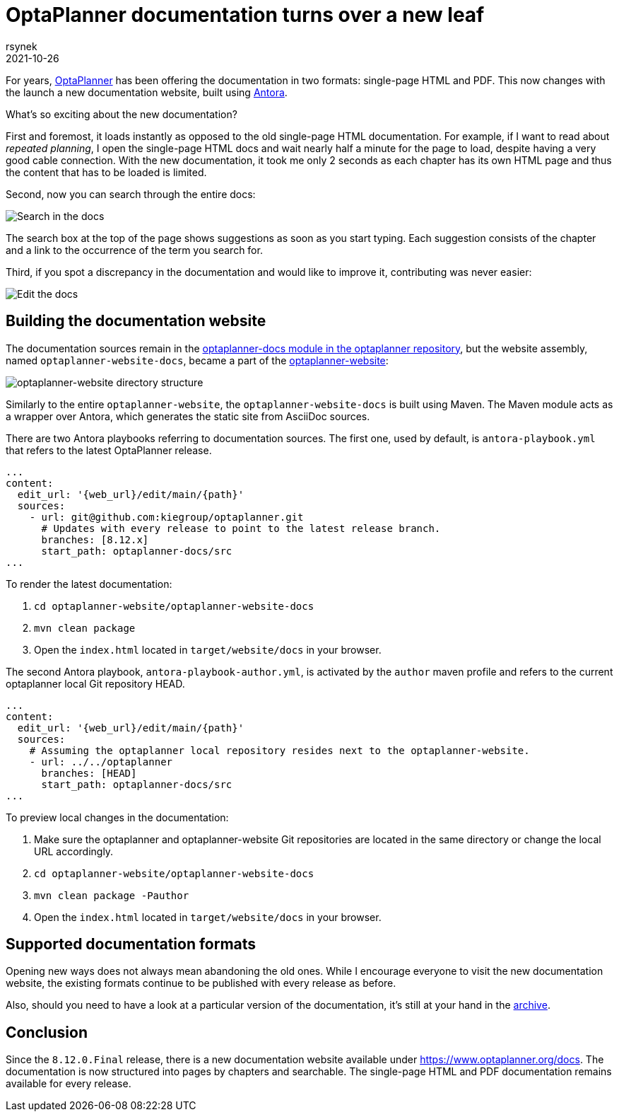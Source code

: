 = OptaPlanner documentation turns over a new leaf
rsynek
2021-10-26
:page-interpolate: true
:jbake-type: post
:jbake-tags: documentation, website
:jbake-social_media_share_image: DocsSearch.png

For years, https://www.optaplanner.org[OptaPlanner] has been offering the documentation in two formats:
single-page HTML and PDF.
This now changes with the launch a new documentation website, built using https://antora.org/[Antora].

What's so exciting about the new documentation?

First and foremost, it loads instantly as opposed to the old single-page HTML documentation.
For example, if I want to read about _repeated planning_,
I open the single-page HTML docs and wait nearly half a minute for the page to load, despite having a very good cable connection.
With the new documentation, it took me only 2 seconds as each chapter has its own HTML page and thus
the content that has to be loaded is limited.

Second, now you can search through the entire docs:

image::DocsSearch.png[Search in the docs]

The search box at the top of the page shows suggestions as soon as you start typing. Each suggestion consists of
the chapter and a link to the occurrence of the term you search for.

Third, if you spot a discrepancy in the documentation and would like to improve it, contributing was never easier:

image::DocsEdit.png[Edit the docs]

== Building the documentation website

The documentation sources remain in
the https://github.com/kiegroup/optaplanner/tree/main/optaplanner-docs[optaplanner-docs module in the optaplanner repository],
but the website assembly, named `optaplanner-website-docs`, became a part of the https://github.com/kiegroup/optaplanner-website[optaplanner-website]:

image::WebsiteStructure.png[optaplanner-website directory structure]

Similarly to the entire `optaplanner-website`, the `optaplanner-website-docs` is built using Maven. The Maven module
acts as a wrapper over Antora, which generates the static site from AsciiDoc sources.

There are two Antora playbooks referring to documentation sources. The first one, used by default, is `antora-playbook.yml`
that refers to the latest OptaPlanner release.

[source,yaml]
----
...
content:
  edit_url: '{web_url}/edit/main/{path}'
  sources:
    - url: git@github.com:kiegroup/optaplanner.git
      # Updates with every release to point to the latest release branch.
      branches: [8.12.x]
      start_path: optaplanner-docs/src
...
----

To render the latest documentation:

. `cd optaplanner-website/optaplanner-website-docs`
. `mvn clean package`
. Open the `index.html` located in `target/website/docs` in your browser.

The second Antora playbook, `antora-playbook-author.yml`, is activated by the `author` maven profile and
refers to the current optaplanner local Git repository HEAD.

[source,yaml]
----
...
content:
  edit_url: '{web_url}/edit/main/{path}'
  sources:
    # Assuming the optaplanner local repository resides next to the optaplanner-website.
    - url: ../../optaplanner
      branches: [HEAD]
      start_path: optaplanner-docs/src
...
----

To preview local changes in the documentation:

. Make sure the optaplanner and optaplanner-website Git repositories are located in the same directory or change the local URL accordingly.
. `cd optaplanner-website/optaplanner-website-docs`
. `mvn clean package -Pauthor`
. Open the `index.html` located in `target/website/docs` in your browser.

== Supported documentation formats

Opening new ways does not always mean abandoning the old ones.
While I encourage everyone to visit the new documentation website, the existing formats continue to be published with
every release as before.

Also, should you need to have a look at a particular version of the documentation,
it's still at your hand in the https://docs.optaplanner.org/[archive].

== Conclusion

Since the `8.12.0.Final` release, there is a new documentation website available under https://www.optaplanner.org/docs.
The documentation is now structured into pages by chapters and searchable. The single-page HTML and PDF documentation
remains available for every release.